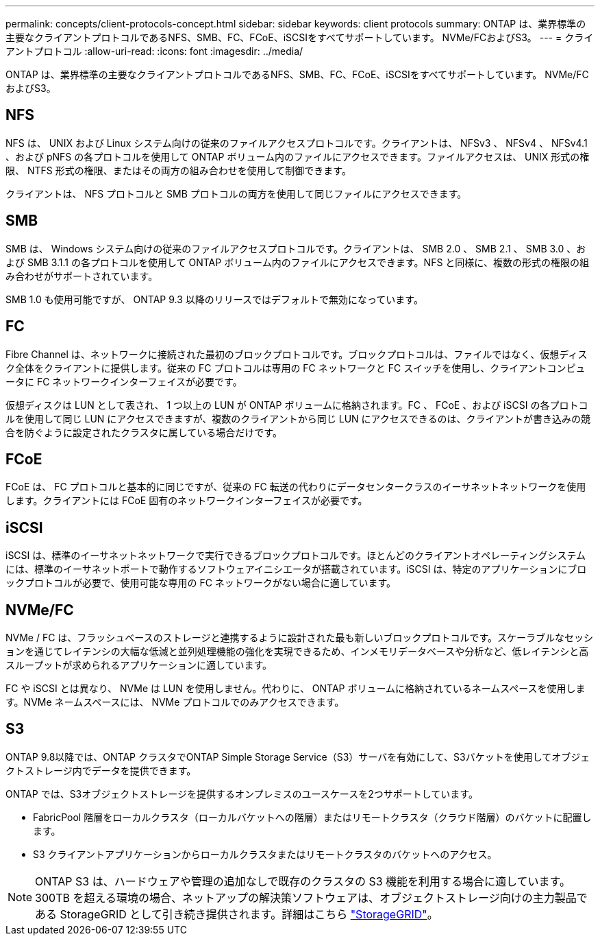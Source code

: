 ---
permalink: concepts/client-protocols-concept.html 
sidebar: sidebar 
keywords: client protocols 
summary: ONTAP は、業界標準の主要なクライアントプロトコルであるNFS、SMB、FC、FCoE、iSCSIをすべてサポートしています。 NVMe/FCおよびS3。 
---
= クライアントプロトコル
:allow-uri-read: 
:icons: font
:imagesdir: ../media/


[role="lead"]
ONTAP は、業界標準の主要なクライアントプロトコルであるNFS、SMB、FC、FCoE、iSCSIをすべてサポートしています。 NVMe/FCおよびS3。



== NFS

NFS は、 UNIX および Linux システム向けの従来のファイルアクセスプロトコルです。クライアントは、 NFSv3 、 NFSv4 、 NFSv4.1 、および pNFS の各プロトコルを使用して ONTAP ボリューム内のファイルにアクセスできます。ファイルアクセスは、 UNIX 形式の権限、 NTFS 形式の権限、またはその両方の組み合わせを使用して制御できます。

クライアントは、 NFS プロトコルと SMB プロトコルの両方を使用して同じファイルにアクセスできます。



== SMB

SMB は、 Windows システム向けの従来のファイルアクセスプロトコルです。クライアントは、 SMB 2.0 、 SMB 2.1 、 SMB 3.0 、および SMB 3.1.1 の各プロトコルを使用して ONTAP ボリューム内のファイルにアクセスできます。NFS と同様に、複数の形式の権限の組み合わせがサポートされています。

SMB 1.0 も使用可能ですが、 ONTAP 9.3 以降のリリースではデフォルトで無効になっています。



== FC

Fibre Channel は、ネットワークに接続された最初のブロックプロトコルです。ブロックプロトコルは、ファイルではなく、仮想ディスク全体をクライアントに提供します。従来の FC プロトコルは専用の FC ネットワークと FC スイッチを使用し、クライアントコンピュータに FC ネットワークインターフェイスが必要です。

仮想ディスクは LUN として表され、 1 つ以上の LUN が ONTAP ボリュームに格納されます。FC 、 FCoE 、および iSCSI の各プロトコルを使用して同じ LUN にアクセスできますが、複数のクライアントから同じ LUN にアクセスできるのは、クライアントが書き込みの競合を防ぐように設定されたクラスタに属している場合だけです。



== FCoE

FCoE は、 FC プロトコルと基本的に同じですが、従来の FC 転送の代わりにデータセンタークラスのイーサネットネットワークを使用します。クライアントには FCoE 固有のネットワークインターフェイスが必要です。



== iSCSI

iSCSI は、標準のイーサネットネットワークで実行できるブロックプロトコルです。ほとんどのクライアントオペレーティングシステムには、標準のイーサネットポートで動作するソフトウェアイニシエータが搭載されています。iSCSI は、特定のアプリケーションにブロックプロトコルが必要で、使用可能な専用の FC ネットワークがない場合に適しています。



== NVMe/FC

NVMe / FC は、フラッシュベースのストレージと連携するように設計された最も新しいブロックプロトコルです。スケーラブルなセッションを通じてレイテンシの大幅な低減と並列処理機能の強化を実現できるため、インメモリデータベースや分析など、低レイテンシと高スループットが求められるアプリケーションに適しています。

FC や iSCSI とは異なり、 NVMe は LUN を使用しません。代わりに、 ONTAP ボリュームに格納されているネームスペースを使用します。NVMe ネームスペースには、 NVMe プロトコルでのみアクセスできます。



== S3

ONTAP 9.8以降では、ONTAP クラスタでONTAP Simple Storage Service（S3）サーバを有効にして、S3バケットを使用してオブジェクトストレージ内でデータを提供できます。

ONTAP では、S3オブジェクトストレージを提供するオンプレミスのユースケースを2つサポートしています。

* FabricPool 階層をローカルクラスタ（ローカルバケットへの階層）またはリモートクラスタ（クラウド階層）のバケットに配置します。
* S3 クライアントアプリケーションからローカルクラスタまたはリモートクラスタのバケットへのアクセス。


[NOTE]
====
ONTAP S3 は、ハードウェアや管理の追加なしで既存のクラスタの S3 機能を利用する場合に適しています。300TB を超える環境の場合、ネットアップの解決策ソフトウェアは、オブジェクトストレージ向けの主力製品である StorageGRID として引き続き提供されます。詳細はこちら link:https://docs.netapp.com/sgws-114/index.jsp["StorageGRID"^]。

====